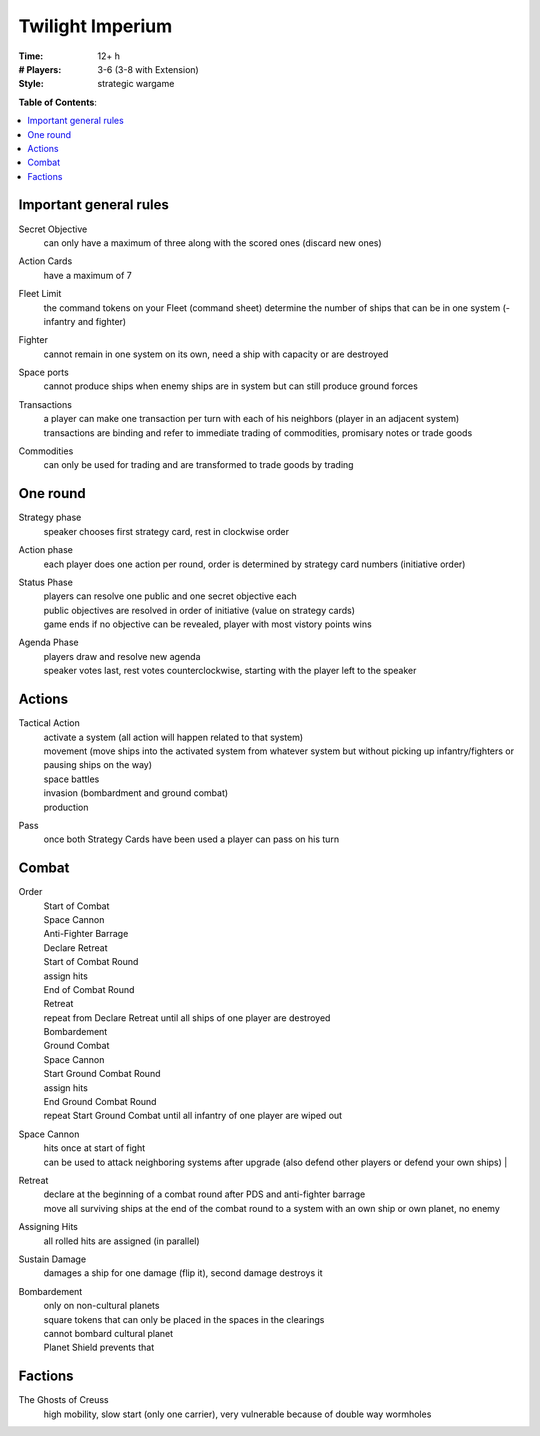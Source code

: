 Twilight Imperium
=================

:Time:
  12+ h
:# Players:
  3-6 (3-8 with Extension)
:Style:
  strategic wargame

**Table of Contents**:

.. contents:: :local:
    :depth: 2

Important general rules
-----------------------

Secret Objective
  can only have a maximum of three along with the scored ones (discard new ones)

Action Cards
  have a maximum of 7

Fleet Limit
  the command tokens on your Fleet (command sheet) determine the number of ships that can be in one system (- infantry and fighter)

Fighter
  cannot remain in one system on its own, need a ship with capacity or are destroyed

Space ports
  cannot produce ships when enemy ships are in system but can still produce ground forces

Transactions
  | a player can make one transaction per turn with each of his neighbors (player in an adjacent system)
  | transactions are binding and refer to immediate trading of commodities, promisary notes or trade goods

Commodities
  can only be used for trading and are transformed to trade goods by trading

One round
---------

Strategy phase
  speaker chooses first strategy card, rest in clockwise order

Action phase
  each player does one action per round, order is determined by strategy card numbers (initiative order)

Status Phase
  | players can resolve one public and one secret objective each
  | public objectives are resolved in order of initiative (value on strategy cards)
  | game ends if no objective can be revealed, player with most vistory points wins

Agenda Phase
  | players draw and resolve new agenda
  | speaker votes last, rest votes counterclockwise, starting with the player left to the speaker

Actions
-------

Tactical Action
  | activate a system (all action will happen related to that system)
  | movement (move ships into the activated system from whatever system but without picking up infantry/fighters or pausing ships on the way)
  | space battles
  | invasion (bombardment and ground combat)
  | production

Pass
  once both Strategy Cards have been used a player can pass on his turn

Combat
------

Order
  | Start of Combat
  | Space Cannon
  | Anti-Fighter Barrage
  | Declare Retreat
  | Start of Combat Round
  | assign hits
  | End of Combat Round
  | Retreat
  | repeat from Declare Retreat until all ships of one player are destroyed
  | Bombardement
  | Ground Combat
  | Space Cannon
  | Start Ground Combat Round
  | assign hits
  | End Ground Combat Round
  | repeat Start Ground Combat until all infantry of one player are wiped out

Space Cannon
  | hits once at start of fight
  | can be used to attack neighboring systems after upgrade (also defend other players or defend your own ships)  | 

Retreat
  | declare at the beginning of a combat round after PDS and anti-fighter barrage
  | move all surviving ships at the end of the combat round to a system with an own ship or own planet, no enemy

Assigning Hits
  all rolled hits are assigned (in parallel)

Sustain Damage
  damages a ship for one damage (flip it), second damage destroys it

Bombardement
  | only on non-cultural planets
  | square tokens that can only be placed in the spaces in the clearings
  | cannot bombard cultural planet
  | Planet Shield prevents that


Factions
--------

The Ghosts of Creuss
  high mobility, slow start (only one carrier), very vulnerable because of double way wormholes
